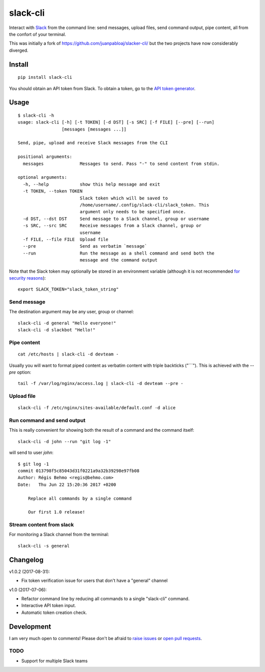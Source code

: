 =========
slack-cli
=========

Interact with `Slack <https://slack.com/>`_ from the command line: send
messages, upload files, send command output, pipe content, all from the confort
of your terminal.

This was initially a fork of https://github.com/juanpabloaj/slacker-cli/ but
the two projects have now considerably diverged.

Install
=======

::

    pip install slack-cli


You should obtain an API token from Slack. To obtain a token, go to the
`API token generator <https://api.slack.com/custom-integrations/legacy-tokens>`_.

Usage
=====

::

    $ slack-cli -h
    usage: slack-cli [-h] [-t TOKEN] [-d DST] [-s SRC] [-f FILE] [--pre] [--run]
                     [messages [messages ...]]

    Send, pipe, upload and receive Slack messages from the CLI

    positional arguments:
      messages              Messages to send. Pass "-" to send content from stdin.

    optional arguments:
      -h, --help            show this help message and exit
      -t TOKEN, --token TOKEN
                            Slack token which will be saved to
                            /home/username/.config/slack-cli/slack_token. This
                            argument only needs to be specified once.
      -d DST, --dst DST     Send message to a Slack channel, group or username
      -s SRC, --src SRC     Receive messages from a Slack channel, group or
                            username
      -f FILE, --file FILE  Upload file
      --pre                 Send as verbatim `message`
      --run                 Run the message as a shell command and send both the
                            message and the command output

Note that the Slack token may optionally be stored in an environment variable (although it
is not recommended `for security reasons <https://unix.stackexchange.com/questions/369566/why-is-passing-the-secrets-via-environmental-variables-considered-extremely-ins>`_)::

    export SLACK_TOKEN="slack_token_string"

Send message
------------

The destination argument may be any user, group or channel::

    slack-cli -d general "Hello everyone!"
    slack-cli -d slackbot "Hello!"


Pipe content
------------

::

    cat /etc/hosts | slack-cli -d devteam -

Usually you will want to format piped content as verbatim content with triple
backticks ("\`\`\`"). This is achieved with the `--pre` option::

    tail -f /var/log/nginx/access.log | slack-cli -d devteam --pre -

Upload file
-----------

::

    slack-cli -f /etc/nginx/sites-available/default.conf -d alice

Run command and send output
---------------------------

This is really convenient for showing both the result of a command and the
command itself::

    slack-cli -d john --run "git log -1"

will send to user `john`::

    $ git log -1
    commit 013798f5c85043d31f0221a9a32b39298e97fb08
    Author: Régis Behmo <regis@behmo.com>
    Date:   Thu Jun 22 15:20:36 2017 +0200

        Replace all commands by a single command
        
        Our first 1.0 release!
    

Stream content from slack
-------------------------

For monitoring a Slack channel from the terminal::

    slack-cli -s general

Changelog
=========

v1.0.2 (2017-08-31):

- Fix token verification issue for users that don't have a "general" channel

v1.0 (2017-07-06):

- Refactor command line by reducing all commands to a single "slack-cli" command.
- Interactive API token input.
- Automatic token creation check.
    
Development
===========

I am very much open to comments! Please don't be afraid to `raise issues
<https://github.com/regisb/slack-cli/issues>`_ or `open pull requests
<https://github.com/regisb/slack-cli/pulls>`_.

TODO
----

- Support for multiple Slack teams
